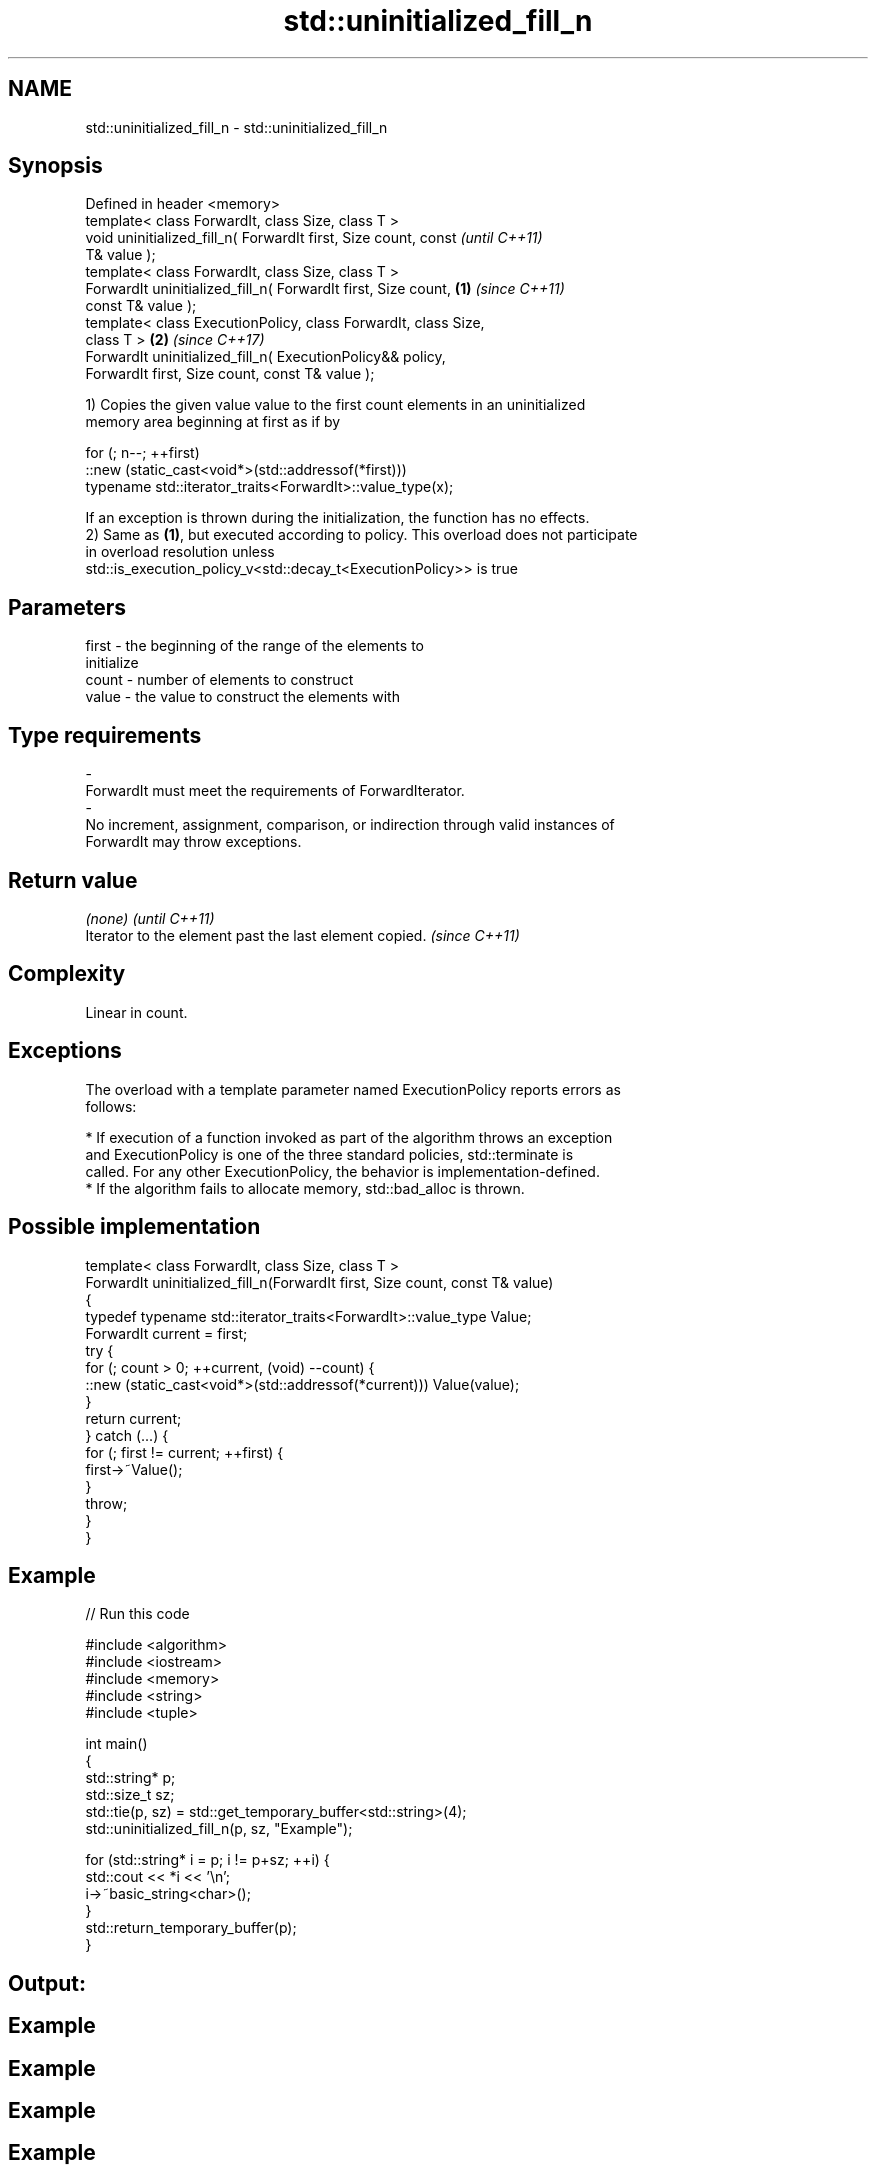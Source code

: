 .TH std::uninitialized_fill_n 3 "2018.03.28" "http://cppreference.com" "C++ Standard Libary"
.SH NAME
std::uninitialized_fill_n \- std::uninitialized_fill_n

.SH Synopsis
   Defined in header <memory>
   template< class ForwardIt, class Size, class T >
   void uninitialized_fill_n( ForwardIt first, Size count, const          \fI(until C++11)\fP
   T& value );
   template< class ForwardIt, class Size, class T >
   ForwardIt uninitialized_fill_n( ForwardIt first, Size count,   \fB(1)\fP     \fI(since C++11)\fP
   const T& value );
   template< class ExecutionPolicy, class ForwardIt, class Size,
   class T >                                                          \fB(2)\fP \fI(since C++17)\fP
   ForwardIt uninitialized_fill_n( ExecutionPolicy&& policy,
   ForwardIt first, Size count, const T& value );

   1) Copies the given value value to the first count elements in an uninitialized
   memory area beginning at first as if by

 for (; n--; ++first)
   ::new (static_cast<void*>(std::addressof(*first)))
      typename std::iterator_traits<ForwardIt>::value_type(x);

   If an exception is thrown during the initialization, the function has no effects.
   2) Same as \fB(1)\fP, but executed according to policy. This overload does not participate
   in overload resolution unless
   std::is_execution_policy_v<std::decay_t<ExecutionPolicy>> is true

.SH Parameters

   first            -           the beginning of the range of the elements to
                                initialize
   count            -           number of elements to construct
   value            -           the value to construct the elements with
.SH Type requirements
   -
   ForwardIt must meet the requirements of ForwardIterator.
   -
   No increment, assignment, comparison, or indirection through valid instances of
   ForwardIt may throw exceptions.

.SH Return value

   \fI(none)\fP                                                \fI(until C++11)\fP
   Iterator to the element past the last element copied. \fI(since C++11)\fP

.SH Complexity

   Linear in count.

.SH Exceptions

   The overload with a template parameter named ExecutionPolicy reports errors as
   follows:

     * If execution of a function invoked as part of the algorithm throws an exception
       and ExecutionPolicy is one of the three standard policies, std::terminate is
       called. For any other ExecutionPolicy, the behavior is implementation-defined.
     * If the algorithm fails to allocate memory, std::bad_alloc is thrown.

.SH Possible implementation

   template< class ForwardIt, class Size, class T >
   ForwardIt uninitialized_fill_n(ForwardIt first, Size count, const T& value)
   {
       typedef typename std::iterator_traits<ForwardIt>::value_type Value;
       ForwardIt current = first;
       try {
           for (; count > 0; ++current, (void) --count) {
               ::new (static_cast<void*>(std::addressof(*current))) Value(value);
           }
           return current;
       } catch (...) {
           for (; first != current; ++first) {
               first->~Value();
           }
           throw;
       }
   }

.SH Example

   
// Run this code

 #include <algorithm>
 #include <iostream>
 #include <memory>
 #include <string>
 #include <tuple>

 int main()
 {
     std::string* p;
     std::size_t sz;
     std::tie(p, sz) = std::get_temporary_buffer<std::string>(4);
     std::uninitialized_fill_n(p, sz, "Example");

     for (std::string* i = p; i != p+sz; ++i) {
         std::cout << *i << '\\n';
         i->~basic_string<char>();
     }
     std::return_temporary_buffer(p);
 }

.SH Output:

.SH Example
.SH Example
.SH Example
.SH Example

.SH See also

                      copies an object to an uninitialized area of memory, defined by a
   uninitialized_fill range
                      \fI(function template)\fP
